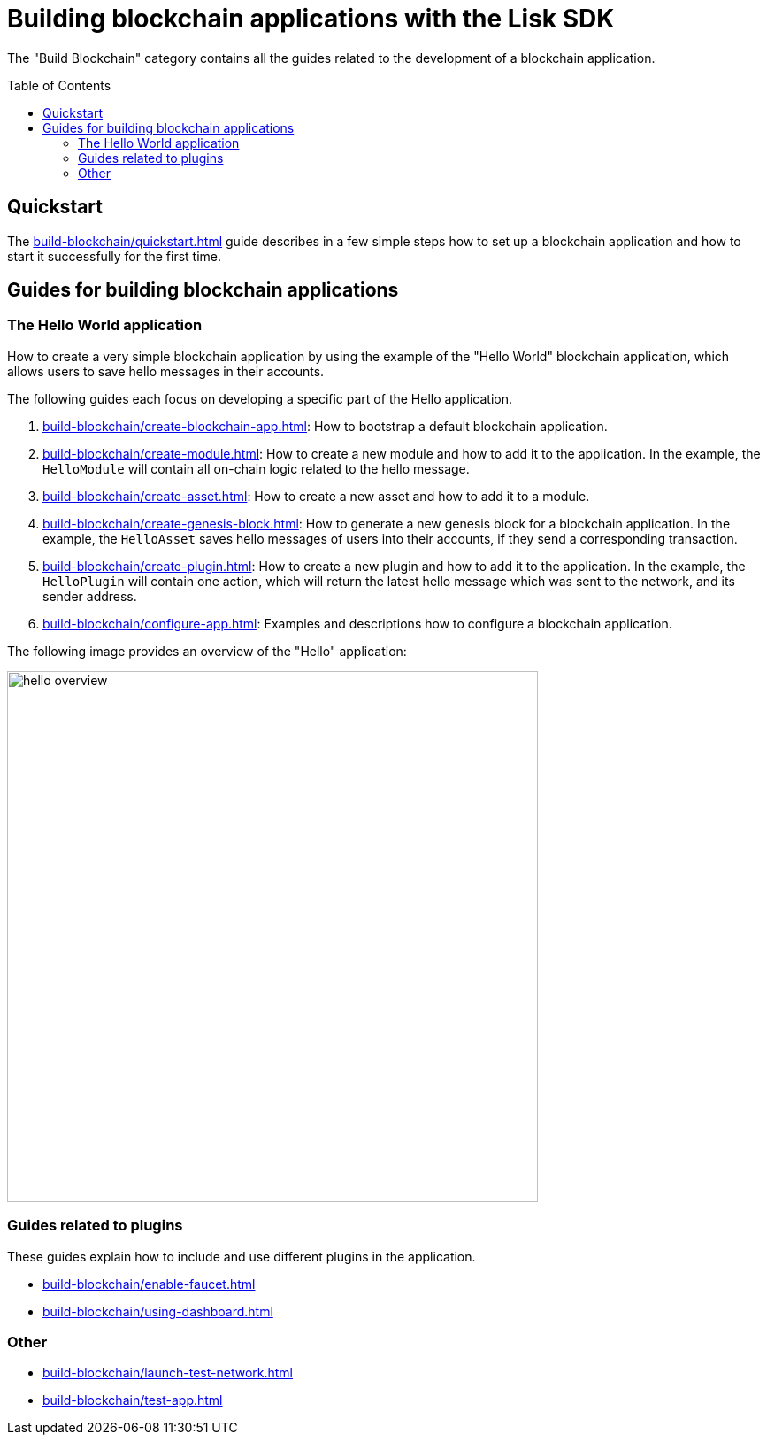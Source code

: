 = Building blockchain applications with the Lisk SDK
:toc: preamble
:url_guide_app: build-blockchain/create-blockchain-app.adoc
:url_guide_config: build-blockchain/configure-app.adoc
:url_guide_genesisblock: build-blockchain/create-genesis-block.adoc
:url_guide_module: build-blockchain/create-module.adoc
:url_guide_asset: build-blockchain/create-asset.adoc
:url_guide_plugin: build-blockchain/create-plugin.adoc
:url_guide_quickstart: build-blockchain/quickstart.adoc
:url_guide_faucet: build-blockchain/enable-faucet.adoc
:url_guide_dashboard: build-blockchain/using-dashboard.adoc
:url_guide_launch: build-blockchain/launch-test-network.adoc
:url_guide_test: build-blockchain/test-app.adoc

The "Build Blockchain" category contains all the guides related to the development of a blockchain application.

== Quickstart

The xref:{url_guide_quickstart}[] guide describes in a few simple steps how to set up a blockchain application and how to start it successfully for the first time.

== Guides for building blockchain applications

=== The Hello World application

How to create a very simple blockchain application by using the example of the "Hello World" blockchain application, which allows users to save hello messages in their accounts.

The following guides each focus on developing a specific part of the Hello application.

. xref:{url_guide_app}[]: How to bootstrap a default blockchain application.
. xref:{url_guide_module}[]: How to create a new module and how to add it to the application.
In the example, the `HelloModule` will contain all on-chain logic related to the hello message.
. xref:{url_guide_asset}[]: How to create a new asset and how to add it to a module.
. xref:{url_guide_genesisblock}[]: How to generate a new genesis block for a blockchain application.
In the example, the `HelloAsset` saves hello messages of users into their accounts, if they send a corresponding transaction.
. xref:{url_guide_plugin}[]: How to create a new plugin and how to add it to the application.
In the example, the `HelloPlugin` will contain one action, which will return the latest hello message which was sent to the network, and its sender address.
. xref:{url_guide_config}[]: Examples and descriptions how to configure a blockchain application.

The following image provides an overview of the "Hello" application:

image:guides/hello-overview.png[align="center"Hello application overview, 600]

=== Guides related to plugins

These guides explain how to include and use different plugins in the application.

* xref:{url_guide_faucet}[]
* xref:{url_guide_dashboard}[]

=== Other
* xref:{url_guide_launch}[]
* xref:{url_guide_test}[]
